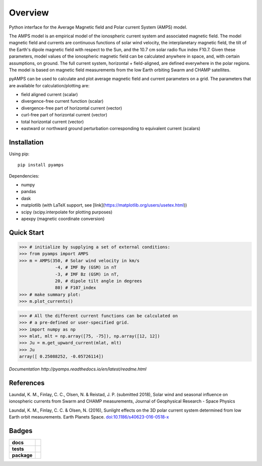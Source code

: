 Overview
========
|docs| |version| |doi|

Python interface for the Average Magnetic field and Polar current System (AMPS) model.

The AMPS model is an empirical model of the ionospheric current system and associated magnetic field. The model magnetic field and currents are continuous functions of solar wind velocity, the interplanetary magnetic field, the tilt of the Earth's dipole magnetic field with respect to the Sun, and the 10.7 cm solar radio flux index F10.7. Given these parameters, model values of the ionospheric magnetic field can be calculated anywhere in space, and, with certain assumptions, on ground. The full current system, horizontal + field-aligned, are defined everywhere in the polar regions. The model is based on magnetic field measurements from the low Earth orbiting Swarm and CHAMP satellites.

pyAMPS can be used to calculate and plot average magnetic field and current parameters on a grid. The parameters that are available for calculation/plotting are:

- field aligned current (scalar)
- divergence-free current function (scalar)
- divergence-free part of horizontal current (vector)
- curl-free part of horizontal current (vector)
- total horizontal current (vector)
- eastward or northward ground perturbation corresponding to equivalent current (scalars)


Installation
------------

Using pip::

    pip install pyamps


Dependencies:

- numpy
- pandas
- dask
- matplotlib (with LaTeX support, see [link](https://matplotlib.org/users/usetex.html))
- scipy (scipy.interpolate for plotting purposes)
- apexpy (magnetic coordinate conversion)

Quick Start
-----------
.. code-block:: python

    >>> # initialize by supplying a set of external conditions:
    >>> from pyamps import AMPS
    >>> m = AMPS(350, # Solar wind velocity in km/s 
                  -4, # IMF By (GSM) in nT
                  -3, # IMF Bz (GSM) in nT, 
                  20, # dipole tilt angle in degrees 
                  80) # F107_index
    >>> # make summary plot:
    >>> m.plot_currents()

.. image:: docs/static/example_plot.png
    :alt: Field-aligned (colour) and horizontal (pins) currents
    
.. code-block:: python

    >>> # All the different current functions can be calculated on
    >>> # a pre-defined or user-specified grid.
    >>> import numpy as np 
    >>> mlat, mlt = np.array([75, -75]), np.array([12, 12])
    >>> Ju = m.get_upward_current(mlat, mlt)
    >>> Ju
    array([ 0.25088252, -0.05726114])

`Documentation http://pyamps.readthedocs.io/en/latest/readme.html` 

References
----------
Laundal, K. M., Finlay, C. C., Olsen, N. & Reistad, J. P. (submitted 2018), Solar wind and seasonal influence on ionospheric currents from Swarm and CHAMP measurements, Journal of Geophysical Research - Space Physics

Laundal, K. M., Finlay, C. C. & Olsen, N. (2016), Sunlight effects on the 3D polar current system determined from low Earth orbit measurements. Earth Planets Space. `doi:10.1186/s40623-016-0518-x <https://earth-planets-space.springeropen.com/articles/10.1186/s40623-016-0518-x>`_ 



Badges
------

.. list-table::
    :stub-columns: 1

    * - docs
      - |docs|
    * - tests
      - | |travis| |appveyor| |requires|
        | |coveralls| 
    * - package
      - | |version|

.. |docs| image:: https://readthedocs.org/projects/pyamps/badge/?version=latest
    :target: http://pyamps.readthedocs.io/en/latest/?badge=latest
    :alt: Documentation Status

.. |version| image:: https://badge.fury.io/py/pyamps.svg
    :alt: PyPI Package latest release
    :target: https://badge.fury.io/py/pyamps

.. |coveralls| image:: https://coveralls.io/repos/github/klaundal/pyAMPS/badge.svg
    :target: https://coveralls.io/github/klaundal/pyAMPS
    :alt: Coverage Status

.. |requires| image:: https://requires.io/github/klaundal/pyAMPS/requirements.svg?branch=master
    :target: https://requires.io/github/klaundal/pyAMPS/requirements/?branch=master
    :alt: Requirements Status

.. |travis| image:: https://travis-ci.org/klaundal/pyAMPS.svg?branch=master
    :alt: Travis CI Build Status
    :target: https://travis-ci.org/klaundal/pyAMPS

.. |appveyor| image:: https://ci.appveyor.com/api/projects/status/gyh9ognf7qbpsos7?svg=true
    :alt: AppVeyor Build Status
    :target: https://ci.appveyor.com/project/klaundal/pyamps              

.. |doi| image:: https://zenodo.org/badge/DOI/10.5281/zenodo.1182931.svg
   :target: https://doi.org/10.5281/zenodo.1182931